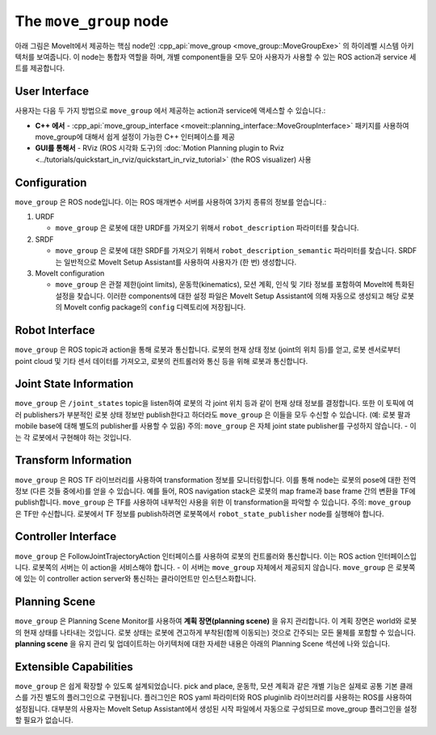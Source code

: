 =======================
The ``move_group`` node
=======================

아래 그림은 MoveIt에서 제공하는 핵심 node인 :cpp_api:`move_group <move_group::MoveGroupExe>` 의 하이레벨 시스템 아키텍처를 보여줍니다.
이 node는 통합자 역할을 하며, 개별 component들을 모두 모아 사용자가 사용할 수 있는 ROS action과 service 세트를 제공합니다.

.. image:: /_static/images/move_group.png

User Interface
--------------

사용자는 다음 두 가지 방법으로 ``move_group`` 에서 제공하는 action과 service에 액세스할 수 있습니다.:

- **C++ 에서** - :cpp_api:`move_group_interface <moveit::planning_interface::MoveGroupInterface>` 패키지를 사용하여 move_group에 대해서 쉽게 설정이 가능한 C++ 인터페이스를 제공

- **GUI를 통해서** - RViz (ROS 시각화 도구)의 :doc:`Motion Planning plugin to Rviz <../tutorials/quickstart_in_rviz/quickstart_in_rviz_tutorial>` (the ROS visualizer) 사용


Configuration
-------------

``move_group`` 은 ROS node입니다.
이는 ROS 매개변수 서버를 사용하여 3가지 종류의 정보를 얻습니다.:

1. URDF

   * ``move_group`` 은 로봇에 대한 URDF를 가져오기 위해서 ``robot_description`` 파라미터를 찾습니다.

2. SRDF

   * ``move_group`` 은 로봇에 대한 SRDF를 가져오기 위해서 ``robot_description_semantic`` 파라미터를 찾습니다. SRDF는 일반적으로 MoveIt Setup Assistant를 사용하여 사용자가 (한 번) 생성합니다.

3. MoveIt configuration

   * ``move_group`` 은 관절 제한(joint limits), 운동학(kinematics), 모션 계획, 인식 및 기타 정보를 포함하여 MoveIt에 특화된 설정을 찾습니다. 이러한 components에 대한 설정 파일은 MoveIt Setup Assistant에 의해 자동으로 생성되고 해당 로봇의 MoveIt config package의 ``config`` 디렉토리에 저장됩니다.

Robot Interface
---------------

``move_group`` 은 ROS topic과 action을 통해 로봇과 통신합니다.
로봇의 현재 상태 정보 (joint의 위치 등)를 얻고, 로봇 센서로부터 point cloud 및 기타 센서 데이터를 가져오고, 로봇의 컨트롤러와 통신 등을 위해 로봇과 통신합니다.

Joint State Information
-----------------------

``move_group`` 은 ``/joint_states`` topic을 listen하여 로봇의 각 joint 위치 등과 같이 현재 상태 정보를 결정합니다.
또한 이 토픽에 여러 publishers가 부분적인 로봇 상태 정보만 publish한다고 하더라도 ``move_group`` 은 이들을 모두 수신할 수 있습니다. (예: 로봇 팔과 mobile base에 대해 별도의 publisher를 사용할 수 있음)
주의: ``move_group`` 은 자체 joint state publisher를 구성하지 않습니다. - 이는 각 로봇에서 구현해야 하는 것입니다.

Transform Information
---------------------

``move_group`` 은 ROS TF 라이브러리를 사용하여 transformation 정보를 모니터링합니다.
이를 통해 node는 로봇의 pose에 대한 전역 정보 (다른 것들 중에서)를 얻을 수 있습니다.
예를 들어, ROS navigation stack은 로봇의 map frame과 base frame 간의 변환을 TF에 publish합니다.
``move_group`` 은 TF를 사용하여 내부적인 사용을 위한 이 transformation을 파악할 수 있습니다.
주의: ``move_group`` 은 TF만 수신합니다.
로봇에서 TF 정보를 publish하려면 로봇쪽에서 ``robot_state_publisher`` node를 실행해야 합니다.

Controller Interface
--------------------

``move_group`` 은 FollowJointTrajectoryAction 인터페이스를 사용하여 로봇의 컨트롤러와 통신합니다.
이는 ROS action 인터페이스입니다.
로봇쪽의 서버는 이 action을 서비스해야 합니다. - 이 서버는 ``move_group`` 자체에서 제공되지 않습니다.
``move_group`` 은 로봇쪽에 있는 이 controller action server와 통신하는 클라이언트만 인스턴스화합니다.

Planning Scene
--------------

``move_group`` 은 Planning Scene Monitor를 사용하여 **계획 장면(planning scene)** 을 유지 관리합니다. 이 계획 장면은 world와 로봇의 현재 상태를 나타내는 것입니다.
로봇 상태는 로봇에 견고하게 부착된(함께 이동되는) 것으로 간주되는 모든 물체를 포함할 수 있습니다. **planning scene** 을 유지 관리 및 업데이트하는 아키텍처에 대한 자세한 내용은 아래의 Planning Scene 섹션에 나와 있습니다.

Extensible Capabilities
-----------------------

``move_group`` 은 쉽게 확장할 수 있도록 설계되었습니다. pick and place, 운동학, 모션 계획과 같은 개별 기능은 실제로 공통 기본 클래스를 가진 별도의 플러그인으로 구현됩니다.
플러그인은 ROS yaml 파라미터와 ROS pluginlib 라이브러리를 사용하는 ROS를 사용하여 설정됩니다. 대부분의 사용자는 MoveIt Setup Assistant에서 생성된 시작 파일에서 자동으로 구성되므로 move_group 플러그인을 설정할 필요가 없습니다.

